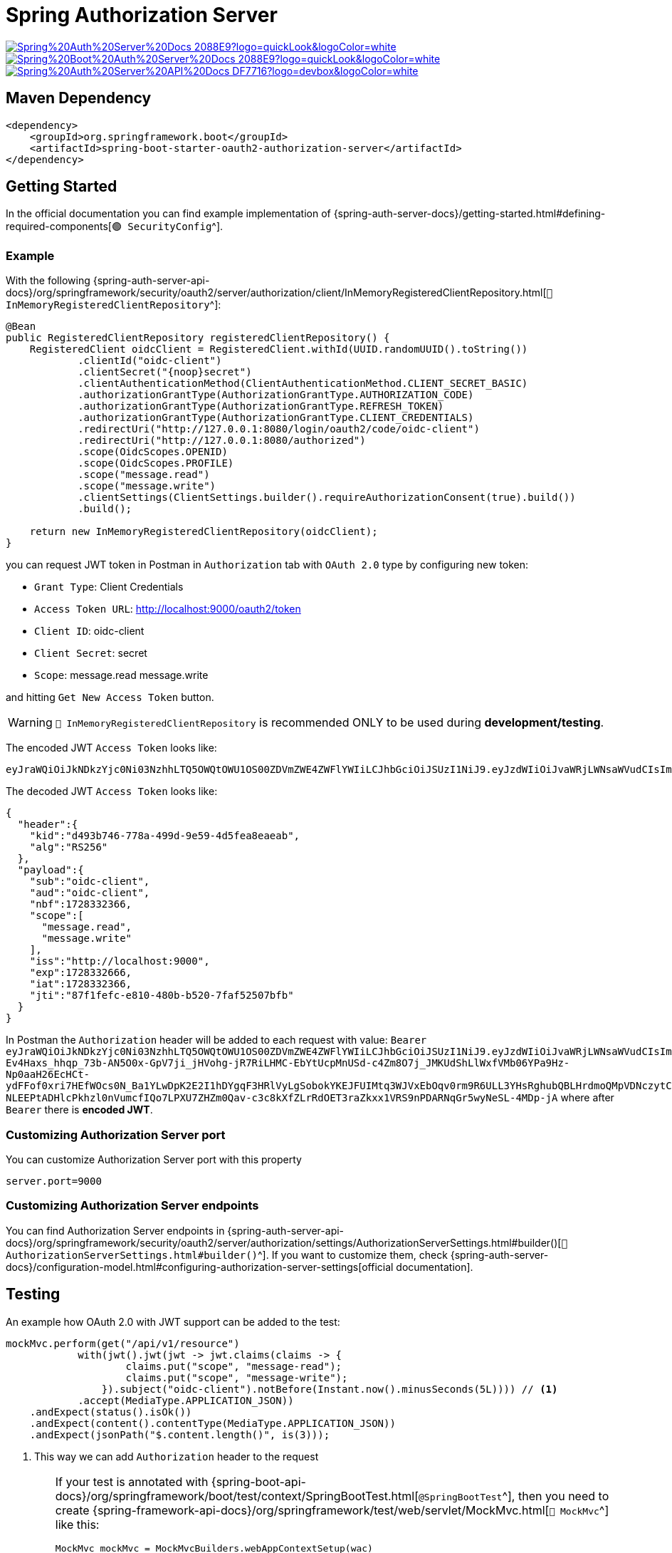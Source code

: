 = Spring Authorization Server

image:https://img.shields.io/badge/Spring%20Auth%20Server%20Docs-2088E9?logo=quickLook&logoColor=white[link="{spring-auth-server-docs}",window=_blank]
image:https://img.shields.io/badge/Spring%20Boot%20Auth%20Server%20Docs-2088E9?logo=quickLook&logoColor=white[link="{spring-boot-auth-server-docs}",window=_blank]
image:https://img.shields.io/badge/Spring%20Auth%20Server%20API%20Docs-DF7716?logo=devbox&logoColor=white[link="{spring-auth-server-api-docs}",window=_blank]

== Maven Dependency

[,xml]
----
<dependency>
    <groupId>org.springframework.boot</groupId>
    <artifactId>spring-boot-starter-oauth2-authorization-server</artifactId>
</dependency>
----

== Getting Started

In the official documentation you can find example implementation of {spring-auth-server-docs}/getting-started.html#defining-required-components[`🟢 SecurityConfig`^].

=== Example

With the following {spring-auth-server-api-docs}/org/springframework/security/oauth2/server/authorization/client/InMemoryRegisteredClientRepository.html[`🔴 InMemoryRegisteredClientRepository`^]:

[,java]
----
@Bean
public RegisteredClientRepository registeredClientRepository() {
    RegisteredClient oidcClient = RegisteredClient.withId(UUID.randomUUID().toString())
            .clientId("oidc-client")
            .clientSecret("{noop}secret")
            .clientAuthenticationMethod(ClientAuthenticationMethod.CLIENT_SECRET_BASIC)
            .authorizationGrantType(AuthorizationGrantType.AUTHORIZATION_CODE)
            .authorizationGrantType(AuthorizationGrantType.REFRESH_TOKEN)
            .authorizationGrantType(AuthorizationGrantType.CLIENT_CREDENTIALS)
            .redirectUri("http://127.0.0.1:8080/login/oauth2/code/oidc-client")
            .redirectUri("http://127.0.0.1:8080/authorized")
            .scope(OidcScopes.OPENID)
            .scope(OidcScopes.PROFILE)
            .scope("message.read")
            .scope("message.write")
            .clientSettings(ClientSettings.builder().requireAuthorizationConsent(true).build())
            .build();

    return new InMemoryRegisteredClientRepository(oidcClient);
}
----

you can request JWT token in Postman in `Authorization` tab with `OAuth 2.0` type by configuring new token:

* `Grant Type`: Client Credentials
* `Access Token URL`: http://localhost:9000/oauth2/token
* `Client ID`: oidc-client
* `Client Secret`: secret
* `Scope`: message.read message.write

and hitting `Get New Access Token` button.

WARNING: `🔴 InMemoryRegisteredClientRepository` is recommended ONLY to be used during *development/testing*.

The encoded JWT `Access Token` looks like:
[,txt]
----
eyJraWQiOiJkNDkzYjc0Ni03NzhhLTQ5OWQtOWU1OS00ZDVmZWE4ZWFlYWIiLCJhbGciOiJSUzI1NiJ9.eyJzdWIiOiJvaWRjLWNsaWVudCIsImF1ZCI6Im9pZGMtY2xpZW50IiwibmJmIjoxNzI4MzMyMzY2LCJzY29wZSI6WyJtZXNzYWdlLnJlYWQiLCJtZXNzYWdlLndyaXRlIl0sImlzcyI6Imh0dHA6Ly9sb2NhbGhvc3Q6OTA5MCIsImV4cCI6MTcyODMzMjY2NiwiaWF0IjoxNzI4MzMyMzY2LCJqdGkiOiI4N2YxZmVmYy1lODEwLTQ4MGItYjUyMC03ZmFmNTI1MDdiZmIifQ.iR34FpFD-Ev4Haxs_hhqp_73b-AN5O0x-GpV7ji_jHVohg-jR7RiLHMC-EbYtUcpMnUSd-c4Zm8O7j_JMKUdShLlWxfVMb06YPa9Hz-Np0aaH26EcHCt-ydFFof0xri7HEfWOcs0N_Ba1YLwDpK2E2I1hDYgqF3HRlVyLgSobokYKEJFUIMtq3WJVxEbOqv0rm9R6ULL3YHsRghubQBLHrdmoQMpVDNczytC29s16DfMOmy_Ob7fMDzOo-NLEEPtADHlcPkhzl0nVumcfIQo7LPXU7ZHZm0Qav-c3c8kXfZLrRdOET3raZkxx1VRS9nPDARNqGr5wyNeSL-4MDp-jA
----

The decoded JWT `Access Token` looks like:

[,json]
----
{
  "header":{
    "kid":"d493b746-778a-499d-9e59-4d5fea8eaeab",
    "alg":"RS256"
  },
  "payload":{
    "sub":"oidc-client",
    "aud":"oidc-client",
    "nbf":1728332366,
    "scope":[
      "message.read",
      "message.write"
    ],
    "iss":"http://localhost:9000",
    "exp":1728332666,
    "iat":1728332366,
    "jti":"87f1fefc-e810-480b-b520-7faf52507bfb"
  }
}
----

In Postman the `Authorization` header will be added to each request with value: `Bearer eyJraWQiOiJkNDkzYjc0Ni03NzhhLTQ5OWQtOWU1OS00ZDVmZWE4ZWFlYWIiLCJhbGciOiJSUzI1NiJ9.eyJzdWIiOiJvaWRjLWNsaWVudCIsImF1ZCI6Im9pZGMtY2xpZW50IiwibmJmIjoxNzI4MzMyMzY2LCJzY29wZSI6WyJtZXNzYWdlLnJlYWQiLCJtZXNzYWdlLndyaXRlIl0sImlzcyI6Imh0dHA6Ly9sb2NhbGhvc3Q6OTA5MCIsImV4cCI6MTcyODMzMjY2NiwiaWF0IjoxNzI4MzMyMzY2LCJqdGkiOiI4N2YxZmVmYy1lODEwLTQ4MGItYjUyMC03ZmFmNTI1MDdiZmIifQ.iR34FpFD-Ev4Haxs_hhqp_73b-AN5O0x-GpV7ji_jHVohg-jR7RiLHMC-EbYtUcpMnUSd-c4Zm8O7j_JMKUdShLlWxfVMb06YPa9Hz-Np0aaH26EcHCt-ydFFof0xri7HEfWOcs0N_Ba1YLwDpK2E2I1hDYgqF3HRlVyLgSobokYKEJFUIMtq3WJVxEbOqv0rm9R6ULL3YHsRghubQBLHrdmoQMpVDNczytC29s16DfMOmy_Ob7fMDzOo-NLEEPtADHlcPkhzl0nVumcfIQo7LPXU7ZHZm0Qav-c3c8kXfZLrRdOET3raZkxx1VRS9nPDARNqGr5wyNeSL-4MDp-jA` where after `Bearer` there is *encoded JWT*.

=== Customizing Authorization Server port

You can customize Authorization Server port with this property

[,properties]
----
server.port=9000
----

=== Customizing Authorization Server endpoints

You can find Authorization Server endpoints in {spring-auth-server-api-docs}/org/springframework/security/oauth2/server/authorization/settings/AuthorizationServerSettings.html#builder()[`🔴 AuthorizationServerSettings.html#builder()`^]. If you want to customize them, check {spring-auth-server-docs}/configuration-model.html#configuring-authorization-server-settings[official documentation].

== Testing

An example how OAuth 2.0 with JWT support can be added to the test:

[,java]
----
mockMvc.perform(get("/api/v1/resource")
            with(jwt().jwt(jwt -> jwt.claims(claims -> {
                    claims.put("scope", "message-read");
                    claims.put("scope", "message-write");
                }).subject("oidc-client").notBefore(Instant.now().minusSeconds(5L)))) // <1>
            .accept(MediaType.APPLICATION_JSON))
    .andExpect(status().isOk())
    .andExpect(content().contentType(MediaType.APPLICATION_JSON))
    .andExpect(jsonPath("$.content.length()", is(3)));
----
<1> This way we can add `Authorization` header to the request

[WARNING]
====
If your test is annotated with {spring-boot-api-docs}/org/springframework/boot/test/context/SpringBootTest.html[`@SpringBootTest`^], then you need to create {spring-framework-api-docs}/org/springframework/test/web/servlet/MockMvc.html[`🔴 MockMvc`^] like this:

[,java]
----
MockMvc mockMvc = MockMvcBuilders.webAppContextSetup(wac)
    .apply(springSecurity()) // <1>
    .build();
----
<1> Configure `🔴 MockMvc` to use Spring Security

If your test is annotated with {spring-boot-api-docs}/org/springframework/boot/test/autoconfigure/web/servlet/WebMvcTest.html[`@WebMvcTest`^], then you need to import `🟢 SecurityConfig` by annotating the test class with:

[,java]
----
@Import(SecurityConfig.class)
----
====